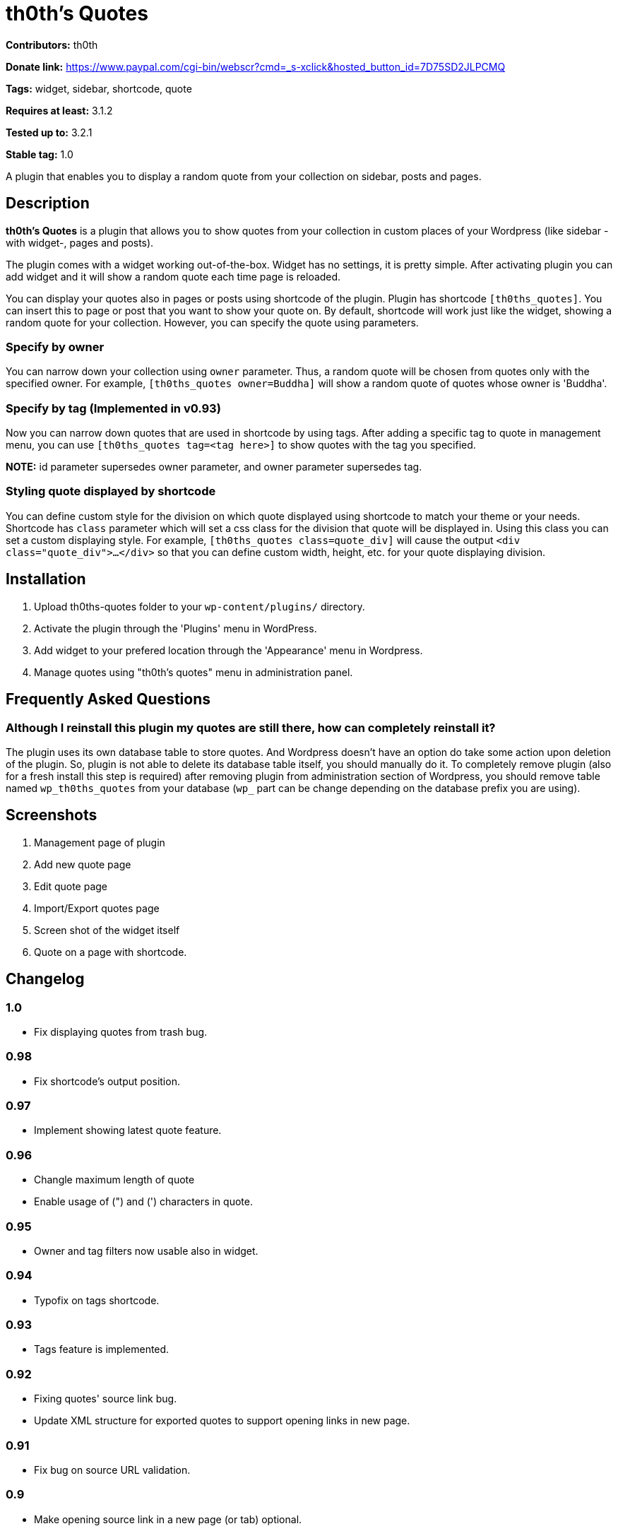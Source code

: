 = th0th's Quotes =

**Contributors:** th0th

**Donate link:** https://www.paypal.com/cgi-bin/webscr?cmd=_s-xclick&hosted_button_id=7D75SD2JLPCMQ

**Tags:** widget, sidebar, shortcode, quote

**Requires at least:** 3.1.2

**Tested up to:** 3.2.1

**Stable tag:** 1.0

A plugin that enables you to display a random quote from your collection on sidebar, posts and pages.

== Description ==

**th0th's Quotes** is a plugin that allows you to show quotes from your collection in custom places of your Wordpress (like sidebar -with widget-, pages and posts).

The plugin comes with a widget working out-of-the-box. Widget has no settings, it is pretty simple. After activating plugin you can add widget and it will show a random quote each time page is reloaded.

You can display your quotes also in pages or posts using shortcode of the plugin. Plugin has shortcode `[th0ths_quotes]`. You can insert this to page or post that you want to show your quote on. By default, shortcode will work just like the widget, showing a random quote for your collection. However, you can specify the quote using parameters. 

=== Specify by owner ===

You can narrow down your collection using `owner` parameter. Thus, a random quote will be chosen from quotes only with the specified owner. For example, `[th0ths_quotes owner=Buddha]` will show a random quote of quotes whose owner is 'Buddha'.

=== Specify by tag (Implemented in v0.93) ===

Now you can narrow down quotes that are used in shortcode by using tags. After adding a specific tag to quote in management menu, you can use `[th0ths_quotes tag=<tag here>]` to show quotes with the tag you specified.

**NOTE:** id parameter supersedes owner parameter, and owner parameter supersedes tag.

=== Styling quote displayed by shortcode ===

You can define custom style for the division on which quote displayed using shortcode to match your theme or your needs. Shortcode has `class` parameter which will set a css class for the division that quote will be displayed in. Using this class you can set a custom displaying style. For example, `[th0ths_quotes class=quote_div]` will cause the output `<div class="quote_div">...</div>` so that you can define custom width, height, etc. for your quote displaying division.

== Installation ==

1. Upload th0ths-quotes folder to your `wp-content/plugins/` directory.
2. Activate the plugin through the 'Plugins' menu in WordPress.
3. Add widget to your prefered location through the 'Appearance' menu in Wordpress.
4. Manage quotes using "th0th's quotes" menu in administration panel.

== Frequently Asked Questions ==

=== Although I reinstall this plugin my quotes are still there, how can completely reinstall it? ===

The plugin uses its own database table to store quotes. And Wordpress doesn't have an option do take some action upon deletion of the plugin. So, plugin is not able to delete its database table itself, you should manually do it. To completely remove plugin (also for a fresh install this step is required) after removing plugin from administration section of Wordpress, you should remove table named `wp_th0ths_quotes` from your database (`wp_` part can be change depending on the database prefix you are using).

== Screenshots ==

1. Management page of plugin
2. Add new quote page
3. Edit quote page
4. Import/Export quotes page
5. Screen shot of the widget itself
6. Quote on a page with shortcode.

== Changelog ==

=== 1.0 ===
* Fix displaying quotes from trash bug.

=== 0.98 ===
* Fix shortcode's output position.

=== 0.97 ===
* Implement showing latest quote feature.

=== 0.96 ===
* Changle maximum length of quote
* Enable usage of (") and (') characters in quote.

=== 0.95 ===
* Owner and tag filters now usable also in widget.

=== 0.94 ===
* Typofix on tags shortcode.

=== 0.93 ===
* Tags feature is implemented.

=== 0.92 ===
* Fixing quotes' source link bug.
* Update XML structure for exported quotes to support opening links in new page.

=== 0.91 ===
* Fix bug on source URL validation.

=== 0.9 ===
* Make opening source link in a new page (or tab) optional.

=== 0.8 ===
* Sources for quotes feature is implemented.
* Some bugfixing.
* Update Paypal donation form to be international.

=== 0.7 ===
* Editing quotes feature is implemented.
* 'Add new quote' link is added to page displayed after adding a quote.

=== 0.6 ===
* Language support is added.

=== 0.5 ===
* Shortcode support is added.
* Some general styling has been done.

=== 0.4 ===
* Empty form sends in management pages are now handled.
* Import/Export feature is added.

=== 0.3 ===
* 'Trash' feature is added.

=== 0.2 ===
* Enabling delete of multiple quotes with checkboxes.
* Check all checkbox is added.

=== 0.1 ===
* First release.

== More ==

* You can support development of this plugin by donations. (https://www.paypal.com/cgi-bin/webscr?cmd=_s-xclick&hosted_button_id=7D75SD2JLPCMQ[Donate via Paypal])
* This plugin is originally hosted on github. So you can check https://github.com/th0th/th0ths-quotes[there] as well if you want.
* You can contact me via e-mail or jabber (my address for both is th0th -at- returnfalse.net).
